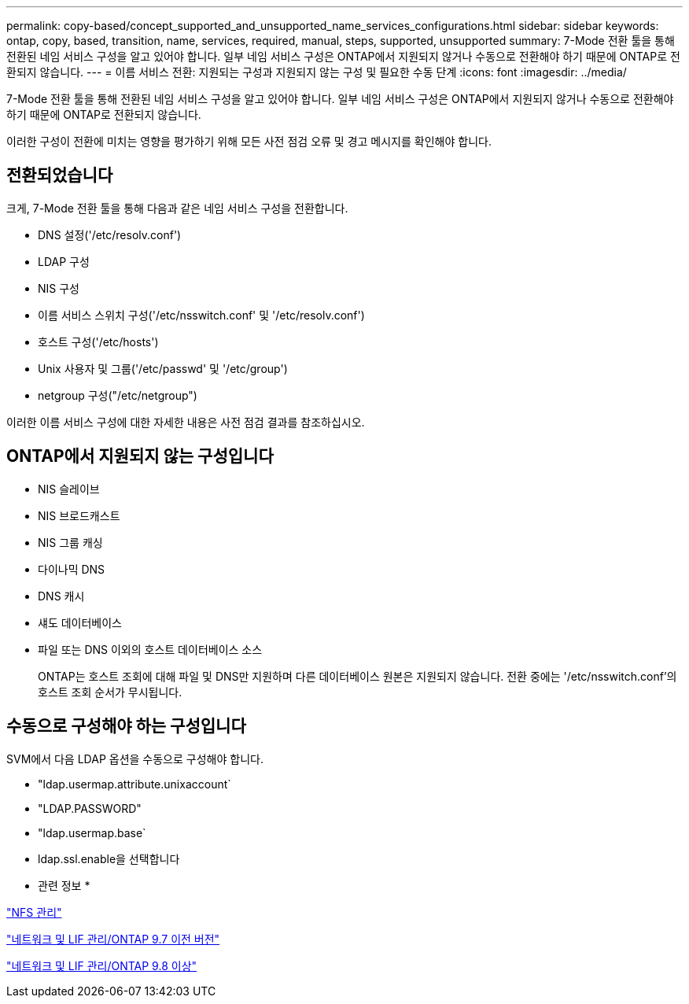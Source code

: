 ---
permalink: copy-based/concept_supported_and_unsupported_name_services_configurations.html 
sidebar: sidebar 
keywords: ontap, copy, based, transition, name, services, required, manual, steps, supported, unsupported 
summary: 7-Mode 전환 툴을 통해 전환된 네임 서비스 구성을 알고 있어야 합니다. 일부 네임 서비스 구성은 ONTAP에서 지원되지 않거나 수동으로 전환해야 하기 때문에 ONTAP로 전환되지 않습니다. 
---
= 이름 서비스 전환: 지원되는 구성과 지원되지 않는 구성 및 필요한 수동 단계
:icons: font
:imagesdir: ../media/


[role="lead"]
7-Mode 전환 툴을 통해 전환된 네임 서비스 구성을 알고 있어야 합니다. 일부 네임 서비스 구성은 ONTAP에서 지원되지 않거나 수동으로 전환해야 하기 때문에 ONTAP로 전환되지 않습니다.

이러한 구성이 전환에 미치는 영향을 평가하기 위해 모든 사전 점검 오류 및 경고 메시지를 확인해야 합니다.



== 전환되었습니다

크게, 7-Mode 전환 툴을 통해 다음과 같은 네임 서비스 구성을 전환합니다.

* DNS 설정('/etc/resolv.conf')
* LDAP 구성
* NIS 구성
* 이름 서비스 스위치 구성('/etc/nsswitch.conf' 및 '/etc/resolv.conf')
* 호스트 구성('/etc/hosts')
* Unix 사용자 및 그룹('/etc/passwd' 및 '/etc/group')
* netgroup 구성("/etc/netgroup")


이러한 이름 서비스 구성에 대한 자세한 내용은 사전 점검 결과를 참조하십시오.



== ONTAP에서 지원되지 않는 구성입니다

* NIS 슬레이브
* NIS 브로드캐스트
* NIS 그룹 캐싱
* 다이나믹 DNS
* DNS 캐시
* 섀도 데이터베이스
* 파일 또는 DNS 이외의 호스트 데이터베이스 소스
+
ONTAP는 호스트 조회에 대해 파일 및 DNS만 지원하며 다른 데이터베이스 원본은 지원되지 않습니다. 전환 중에는 '/etc/nsswitch.conf'의 호스트 조회 순서가 무시됩니다.





== 수동으로 구성해야 하는 구성입니다

SVM에서 다음 LDAP 옵션을 수동으로 구성해야 합니다.

* "ldap.usermap.attribute.unixaccount`
* "LDAP.PASSWORD"
* "ldap.usermap.base`
* ldap.ssl.enable을 선택합니다


* 관련 정보 *

https://docs.netapp.com/ontap-9/topic/com.netapp.doc.cdot-famg-nfs/home.html["NFS 관리"]

https://docs.netapp.com/ontap-9/topic/com.netapp.doc.dot-cm-nmg/home.html["네트워크 및 LIF 관리/ONTAP 9.7 이전 버전"]

https://docs.netapp.com/us-en/ontap/networking/index.html["네트워크 및 LIF 관리/ONTAP 9.8 이상"]
